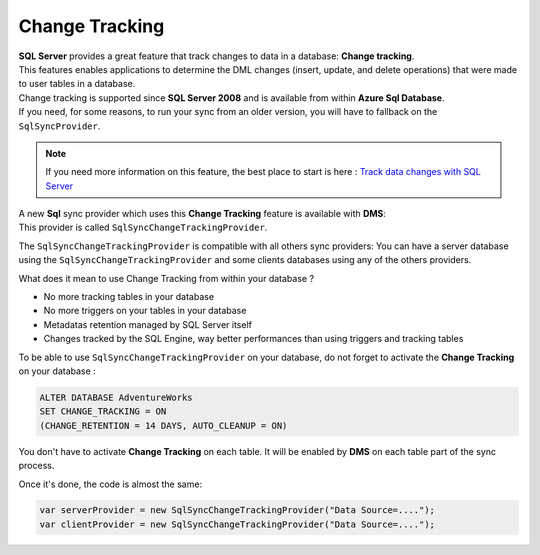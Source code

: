 Change Tracking
============================
| **SQL Server** provides a great feature that track changes to data in a database: **Change tracking**. 
| This features enables applications to determine the DML changes (insert, update, and delete operations) that were made to user tables in a database. 

| Change tracking is supported since **SQL Server 2008** and is available from within **Azure Sql Database**.
| If you need, for some reasons, to run your sync from an older version, you will have to fallback on the ``SqlSyncProvider``.

.. note:: If you need more information on this feature, the best place to start is here : `Track data changes with SQL Server <https://docs.microsoft.com/en-us/sql/relational-databases/track-changes/track-data-changes-sql-server?view=sql-server-ver15#Tracking>`_ 

| A new **Sql** sync provider which uses this **Change Tracking** feature is available with **DMS**:
| This provider is called ``SqlSyncChangeTrackingProvider``.

The ``SqlSyncChangeTrackingProvider`` is compatible with all others sync providers: You can have a server database using the ``SqlSyncChangeTrackingProvider`` and some clients databases using any of the others providers.

What does it mean to use Change Tracking from within your database ?

* No more tracking tables in your database
* No more triggers on your tables in your database
* Metadatas retention managed by SQL Server itself 
* Changes tracked by the SQL Engine, way better performances than using triggers and tracking tables

To be able to use ``SqlSyncChangeTrackingProvider`` on your database, do not forget to activate the **Change Tracking** on your database :

.. code-block:: sql

    ALTER DATABASE AdventureWorks  
    SET CHANGE_TRACKING = ON  
    (CHANGE_RETENTION = 14 DAYS, AUTO_CLEANUP = ON)  

You don't have to activate **Change Tracking** on each table. It will be enabled by **DMS** on each table part of the sync process.

Once it's done, the code is almost the same:

.. code-block:: csharp

    var serverProvider = new SqlSyncChangeTrackingProvider("Data Source=....");
    var clientProvider = new SqlSyncChangeTrackingProvider("Data Source=....");


